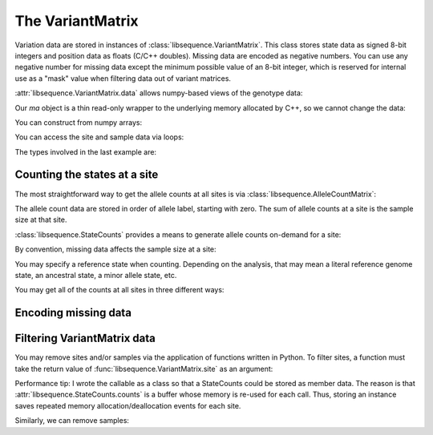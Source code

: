 .. _variantmatrix:

The VariantMatrix
===============================

Variation data are stored in instances of :class:`libsequence.VariantMatrix`.  This class stores state
data as signed 8-bit integers and position data as floats (C/C++ doubles).  Missing data are encoded as negative
numbers.  You can use any negative number for missing data except the minimum possible value of an 8-bit integer, which
is reserved for internal use as a "mask" value when filtering data out of variant matrices.

.. ipython:: python

    import libsequence

    # You can construct variant matrices from lists
    states = [0, 1, 1, 0, 0, 0, 0, 1]
    pos = [0.1, 0.2]

    m = libsequence.VariantMatrix(states, pos)
    print(m.nsites)
    print(m.nsam)

:attr:`libsequence.VariantMatrix.data` allows numpy-based views of the genotype data:

.. ipython:: python

    import numpy as np

    ma = m.data
    print(ma)

Our `ma` object is a thin read-only wrapper to the underlying memory allocated by C++, so we cannot change the data:

.. ipython:: python

    try:
       ma[0,2] = -1
    except ValueError:
       print("exception raised")

You can construct from numpy arrays:

.. ipython:: python

    m = libsequence.VariantMatrix(np.array(states, dtype=np.int8).reshape((2,4)), np.array(pos))
    print(m.nsites)
    print(m.nsam)

You can access the site and sample data via loops:

.. ipython:: python

    for i in range(m.nsites):
        s = m.site(i)
        print([i for i in s])

    for i in range(m.nsam):
        s = m.sample(i)
        print([i for i in s])

The types involved in the last example are:

.. ipython:: python

    print(type(m.site(0)))
    print(type(m.sample(0)))

Counting the states at a site
-------------------------------------

The most straightforward way to get the allele counts at all sites is via
:class:`libsequence.AlleleCountMatrix`:

.. ipython:: python

    import msprime

    ts = msprime.simulate(10, mutation_rate=25, random_seed=666)
    m = libsequence.VariantMatrix.from_TreeSequence(ts)
    ac = m.count_alleles()
    print(np.array(ac)[:5])

    # Confirm that the counts are the same as 
    # what msprime thinks:
    vi = ts.variants()
    for i in range(5):
        v = next(vi)
        ones = np.count_nonzero(v.genotypes)
        print(len(v.genotypes)-ones, ones)

    # These count objects are sliceable...
    print(np.array(ac[1:ac.nrow:25]))

    # ...and indexable via lists
    print(np.array(ac[[0,1,2,3,4]]))

The allele count data are stored in order of allele label, starting with zero.  The sum
of allele counts at a site is the sample size at that site.

:class:`libsequence.StateCounts` provides a means to generate allele counts
on-demand for a site:

.. ipython:: python

    c = libsequence.StateCounts()
    # These objects are callable classes:
    c(m.site(0))
    print(c.counts[:3])
    # The sample size at this site
    print(c.n)
    # c is iterable...
    for i in c:
        if i > 0:
            print(i)
    #...and indexable...
    for i in range(len(c)):
        if c[i] > 0:
            print(i,c[i])
    #...and supports the buffer protocol
    ca = np.array(c)
    nonzero_states = np.where(ca > 0)
    print(nonzero_states[0])
    ca[nonzero_states[0]]
            
By convention, missing data affects the sample size at a site:

.. ipython:: python

    ts = msprime.simulate(10, mutation_rate=10.)
    # msprime's genotype matrix have dtype np.uint8,
    # so we must cast to signed int in order to
    # assign missing data:
    g = ts.genotype_matrix().astype(np.int8)
    g[0,0] = -1
    m = libsequence.VariantMatrix(g, ts.tables.sites.position)
    print(vm.data[0,0])
    c(m.site(0))
    # Sample size reduced by 1 due to missing data
    print(c.n)

You may specify a reference state when counting.  Depending on the analysis, that may mean a literal reference genome
state, an ancestral state, a minor allele state, etc.

.. ipython:: python

    # Above, no reference state was specified, 
    # so it is considered missing:

    print(c.refstate)

    # Let's let 0 be the reference state:
    c = libsequence.StateCounts(refstate = 0)
    c(m.site(0))
    print(c.counts[:3])
    print(c.refstate)

You may get all of the counts at all sites in three different ways:

.. ipython:: python

    # Without respect to reference state
    lc = libsequence.process_variable_sites(m)
    for i in lc[:5]:
        print(i.counts[:2], i.refstate)
    
    # With a single reference state for all sites
    lc = libsequence.process_variable_sites(m, 0)
    for i in lc[:5]:
        print(i.counts[:2], i.refstate)

    # With a reference specified state for each site
    rstats = [0 for i in range(m.nsites)]
    rstats[0:len(rstats):2] = [1 for i in range(0,len(rstats),2)] 
    lc = libsequence.process_variable_sites(m, rstats)
    for i in lc[:5]:
        print(i.counts[:2], i.refstate)


Encoding missing data
-------------------------------------

.. ipython:: python
    :okexcept:

    # This is the value of the reserved state:
    print(libsequence.VariantMatrix.mask)

    # Attempting to construct an object with this
    # value is allowed, but is an error.
    # Downstream analyses will see this and raise exceptions.

    x = libsequence.VariantMatrix([0, 1, libsequence.VariantMatrix.mask, 2], [0.2, 0.5])
    print(x.data)

    # For example:
    c(x.site(1))

Filtering VariantMatrix data
-------------------------------------

You may remove sites and/or samples via the application of functions written in Python.  To filter sites, a function
must take the return value of :func:`libsequence.VariantMatrix.site` as an argument:

.. ipython:: python

    class RemoveNonRefSingletons(object):
        def __init__(self):
            # Treat 0 as the reference state
            self.__c = libsequence.StateCounts(0)
        def __call__(self, x):
            self.__c(x)
            n=np.array(self.__c, copy=False)
            singletons = np.where(n == 1)
            if len(singletons[0])>0:
                return True
            return False

    # Copy our data
    m2 = libsequence.VariantMatrix(m.data, m.positions)

    rv = libsequence.filter_sites(m2, RemoveNonRefSingletons())
    print(np.array(m).shape)
    print(np.array(m2).shape)

    # This is the number of sites removed:
    print(rv)

Performance tip: I wrote the callable as a class so that a StateCounts could be stored as member data.  The reason is
that :attr:`libsequence.StateCounts.counts` is a buffer whose memory is re-used for each call.  Thus,
storing an instance saves repeated memory allocation/deallocation events for each site.

Similarly, we can remove samples:

.. ipython:: python

    # Treat 0 as the reference state
    def remove_all_ref_samples(x):
        if all([i==0 for i in x]):
            return True
        return False

    m2 = libsequence.VariantMatrix(m.data, m.positions)

    rv = libsequence.filter_haplotypes(m2, remove_all_ref_samples)

    print(rv)
    print(np.array(m).shape)
    print(np.array(m2).shape)
